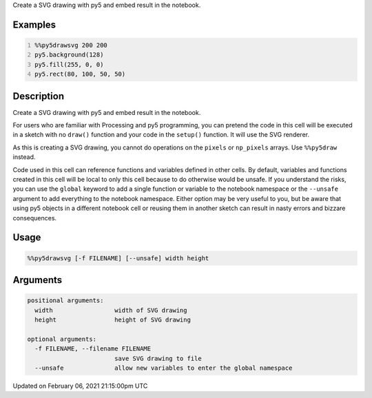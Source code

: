 .. title: %%py5drawsvg
.. slug: py5drawsvg
.. date: 2021-02-06 21:15:00 UTC+00:00
.. tags:
.. category:
.. link:
.. description: py5 %%py5drawsvg documentation
.. type: text

Create a SVG drawing with py5 and embed result in the notebook.

Examples
========

.. raw:: html

    <div class="example-table">

.. raw:: html

    <div class="example-row"><div class="example-cell-image">

.. raw:: html

    </div><div class="example-cell-code">

.. code:: python
    :number-lines:

    %%py5drawsvg 200 200
    py5.background(128)
    py5.fill(255, 0, 0)
    py5.rect(80, 100, 50, 50)

.. raw:: html

    </div></div>

.. raw:: html

    </div>

Description
===========

Create a SVG drawing with py5 and embed result in the notebook.

For users who are familiar with Processing and py5 programming, you can pretend the code in this cell will be executed in a sketch with no ``draw()`` function and your code in the ``setup()`` function. It will use the SVG renderer.

As this is creating a SVG drawing, you cannot do operations on the ``pixels`` or ``np_pixels`` arrays. Use ``%%py5draw`` instead.

Code used in this cell can reference functions and variables defined in other cells. By default, variables and functions created in this cell will be local to only this cell because to do otherwise would be unsafe. If you understand the risks, you can use the ``global`` keyword to add a single function or variable to the notebook namespace or the ``--unsafe`` argument to add everything to the notebook namespace. Either option may be very useful to you, but be aware that using py5 objects in a different notebook cell or reusing them in another sketch can result in nasty errors and bizzare consequences.

Usage
=====

.. code::

    %%py5drawsvg [-f FILENAME] [--unsafe] width height

Arguments
=========

.. code::

    positional arguments:
      width                 width of SVG drawing
      height                height of SVG drawing

    optional arguments:
      -f FILENAME, --filename FILENAME
                            save SVG drawing to file
      --unsafe              allow new variables to enter the global namespace

Updated on February 06, 2021 21:15:00pm UTC

